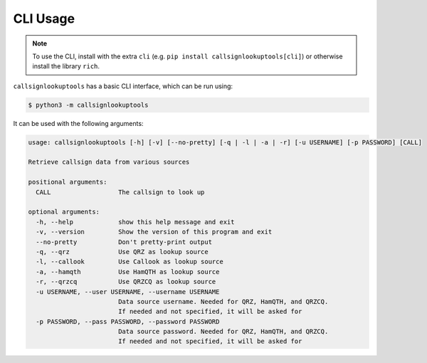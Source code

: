 =========
CLI Usage
=========

.. NOTE:: To use the CLI, install with the extra ``cli`` (e.g. ``pip install callsignlookuptools[cli]``) or otherwise install the library ``rich``.

``callsignlookuptools`` has a basic CLI interface, which can be run using:

.. code-block:: sh

    $ python3 -m callsignlookuptools

It can be used with the following arguments:

.. code-block:: none

    usage: callsignlookuptools [-h] [-v] [--no-pretty] [-q | -l | -a | -r] [-u USERNAME] [-p PASSWORD] [CALL]

    Retrieve callsign data from various sources

    positional arguments:
      CALL                  The callsign to look up

    optional arguments:
      -h, --help            show this help message and exit
      -v, --version         Show the version of this program and exit
      --no-pretty           Don't pretty-print output
      -q, --qrz             Use QRZ as lookup source
      -l, --callook         Use Callook as lookup source
      -a, --hamqth          Use HamQTH as lookup source
      -r, --qrzcq           Use QRZCQ as lookup source
      -u USERNAME, --user USERNAME, --username USERNAME
                            Data source username. Needed for QRZ, HamQTH, and QRZCQ.
                            If needed and not specified, it will be asked for
      -p PASSWORD, --pass PASSWORD, --password PASSWORD
                            Data source password. Needed for QRZ, HamQTH, and QRZCQ.
                            If needed and not specified, it will be asked for

